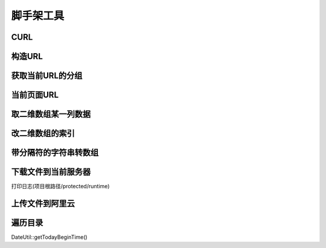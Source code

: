 ####################################################################################################
**脚手架工具**
####################################################################################################

******************************************************************************************
**CURL**
******************************************************************************************


.. code-block:: php
    :linenos:

    <?php
        $curl = Curl::instance();
        $url = 'http://restapi.amap.com/v3/geocode/geo';
        $params = [
            'key' => '3275d38f5e03c4c8a1451450207d54aa',
            'address' => '江苏省苏州市吴江区'
        ];
        $result = $curl->get($url, $params);
        $result = $curl->post($url, $params);
    ?>

******************************************************************************************
**构造URL**
******************************************************************************************


.. code-block:: php
    :linenos:

    <?php
        \CC::app()->url->genurl($action_str, $params);
    ?>

******************************************************************************************
**获取当前URL的分组**
******************************************************************************************


.. code-block:: php
    :linenos:

    <?php
        $group = \CC::app()->url->getGroup();
    ?>

******************************************************************************************
**当前页面URL**
******************************************************************************************


.. code-block:: php
    :linenos:

    <?php
        \CC:app()->url->genurl('');
    ?>

******************************************************************************************
**取二维数组某一列数据**
******************************************************************************************


.. code-block:: php
    :linenos:

    <?php
        ArrayUtil::arrayColumn();
    ?>

******************************************************************************************
**改二维数组的索引**
******************************************************************************************


.. code-block:: php
    :linenos:

    <?php
        ArrayUtil::arrayFillKey();
    ?>


******************************************************************************************
**带分隔符的字符串转数组**
******************************************************************************************


.. code-block:: php
    :linenos:

    <?php
        ArrayUtil::explodeStr();
    ?>


******************************************************************************************
**下载文件到当前服务器**
******************************************************************************************

打印日志(项目根路径/protected/runtime)

.. code-block:: php
    :linenos:

    <?php
        //$filePath 项目根路径/files/Y/m/d/$file.ext
        //$fileUrl http://域名/项目根目录名/files/Y/m/d/$file.ext
        list($filePath, $fileUrl) = FileUtil::download($url, $file);
    ?>


******************************************************************************************
**上传文件到阿里云**
******************************************************************************************

.. code-block:: php
    :linenos:

    <?php
        $alioss = Alioss::instance();
        $aliyunFileUrl = $alioss->getPathForUrl($ourServerFileUrl, 'image/jpg', 0);
        $alioss->uploadFile($outServerFilePath, $aliyunFileUrl);
        $aliyunFileUrlWithoutSign = $aliyunFileUrl;
        $aliyunFileUrlWithSign = $alioss->getSignUrl($aliyunFileUrl, true);
    ?>


******************************************************************************************
**遍历目录**
******************************************************************************************

.. code-block:: php
    :linenos:

    <?php
      function traverse_dir($dir) {
            $files = [];
            if (@$handle = opendir($dir)) { //注意这里要加一个@，不然会有warning错误提示:)
                while (($file = readdir($handle)) !== false) {
                    if ($file != ".." && $file != ".") { //排除根目录；
                        if (is_dir($dir . "/" . $file)) { //如果是子文件夹，就递归
                            $files[$file] = traverse_dir($dir . "/" . $file);
                        } else { //否则将文件的名字存入数组；
                            $files[] = $file;
                        }
                    }
                }
                closedir($handle);
            }
            return $files;
        }
    ?>






DateUtil::getTodayBeginTime()










